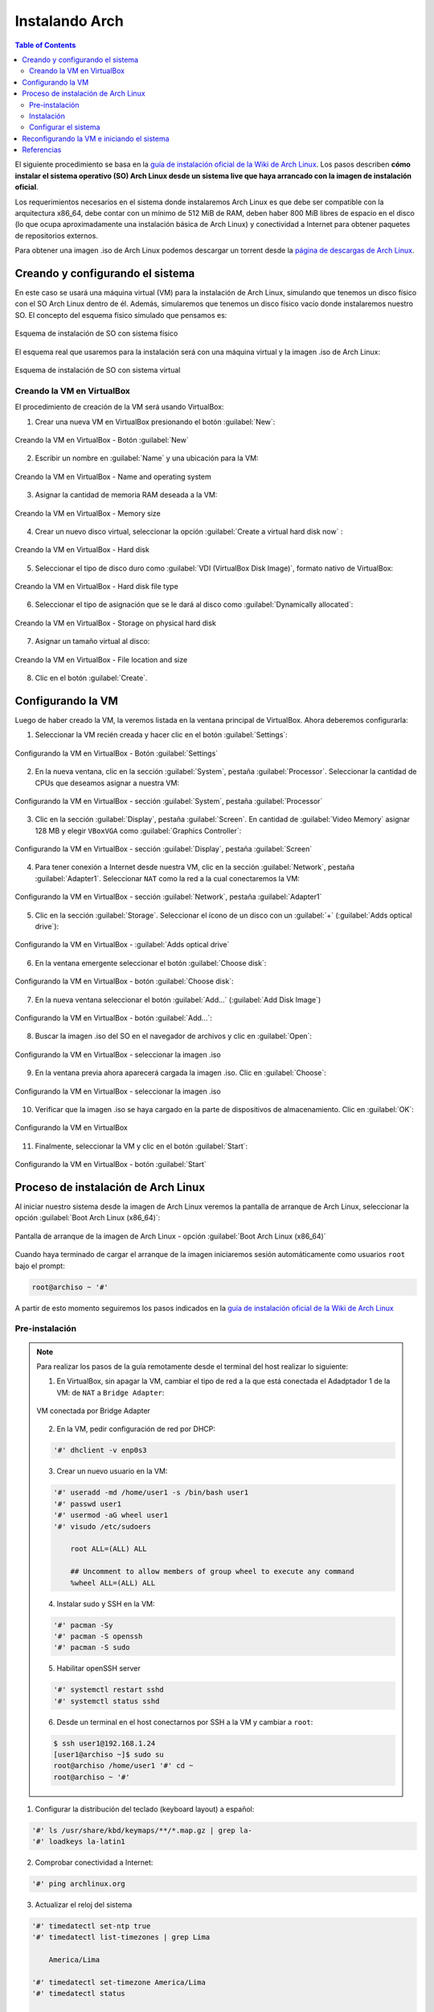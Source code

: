 .. _installingarch:

Instalando Arch
===============

.. contents:: Table of Contents

El siguiente procedimiento se basa en la `guía de instalación oficial de la Wiki de Arch Linux`_. Los pasos describen **cómo instalar el sistema operativo (SO) Arch Linux desde un sistema live que haya arrancado con la imagen de instalación oficial**.

Los requerimientos necesarios en el sistema donde instalaremos Arch Linux es que debe ser compatible con la arquitectura x86_64, debe contar con un mínimo de 512 MiB de RAM, deben haber 800 MiB libres de espacio en el disco (lo que ocupa aproximadamente una instalación básica de Arch Linux) y conectividad a Internet para obtener paquetes de repositorios externos.

Para obtener una imagen .iso de Arch Linux podemos descargar un torrent desde la `página de descargas de Arch Linux`_.

.. _guía de instalación oficial de la Wiki de Arch Linux: https://wiki.archlinux.org/index.php/Installation_guide
.. _página de descargas de Arch Linux: https://www.archlinux.org/download/

Creando y configurando el sistema
---------------------------------

En este caso se usará una máquina virtual (VM) para la instalación de Arch Linux, simulando que tenemos un disco físico con el SO Arch Linux dentro de él. Además, simularemos que tenemos un disco físico vacío donde instalaremos nuestro SO. El concepto del esquema físico simulado que pensamos es:

.. figure:: images/installing-arch/archlinux-instalacion-iso-fisica.png
    :align: center

    Esquema de instalación de SO con sistema físico

El esquema real que usaremos para la instalación será con una máquina virtual y la imagen .iso de Arch Linux:

.. figure:: images/installing-arch/archlinux-instalacion-iso-virtual.png
    :align: center

    Esquema de instalación de SO con sistema virtual

Creando la VM en VirtualBox
'''''''''''''''''''''''''''

El procedimiento de creación de la VM será usando VirtualBox:

1. Crear una nueva VM en VirtualBox presionando el botón :guilabel:`New`:

.. figure:: images/installing-arch/VirtualBox-1.png
    :align: center

    Creando la VM en VirtualBox - Botón :guilabel:`New`

2. Escribir un nombre en :guilabel:`Name` y una ubicación para la VM:

.. figure:: images/installing-arch/VirtualBox-2.png
    :align: center

    Creando la VM en VirtualBox - Name and operating system

3. Asignar la cantidad de memoria RAM deseada a la VM:

.. figure:: images/installing-arch/VirtualBox-3.png
    :align: center

    Creando la VM en VirtualBox - Memory size

4. Crear un nuevo disco virtual, seleccionar la opción :guilabel:`Create a virtual hard disk now` :

.. figure:: images/installing-arch/VirtualBox-4.png
    :align: center

    Creando la VM en VirtualBox - Hard disk

5. Seleccionar el tipo de disco duro como :guilabel:`VDI (VirtualBox Disk Image)`, formato nativo de VirtualBox:

.. figure:: images/installing-arch/VirtualBox-5.png
    :align: center

    Creando la VM en VirtualBox - Hard disk file type

6. Seleccionar el tipo de asignación que se le dará al disco como :guilabel:`Dynamically allocated`:

.. figure:: images/installing-arch/VirtualBox-6.png
    :align: center

    Creando la VM en VirtualBox - Storage on physical hard disk

7. Asignar un tamaño virtual al disco:

.. figure:: images/installing-arch/VirtualBox-7.png
    :align: center

    Creando la VM en VirtualBox - File location and size

8. Clic en el botón :guilabel:`Create`.

Configurando la VM
------------------

Luego de haber creado la VM, la veremos listada en la ventana principal de VirtualBox. Ahora deberemos configurarla:

1. Seleccionar la VM recién creada y hacer clic en el botón :guilabel:`Settings`:

.. figure:: images/installing-arch/VirtualBox-8.png
    :align: center

    Configurando la VM en VirtualBox - Botón :guilabel:`Settings`

2. En la nueva ventana, clic en la sección :guilabel:`System`, pestaña :guilabel:`Processor`. Seleccionar la cantidad de CPUs que deseamos asignar a nuestra VM:

.. figure:: images/installing-arch/VirtualBox-9.png
    :align: center

    Configurando la VM en VirtualBox - sección :guilabel:`System`, pestaña :guilabel:`Processor`

3. Clic en la sección :guilabel:`Display`, pestaña :guilabel:`Screen`. En cantidad de :guilabel:`Video Memory` asignar 128 MB y elegir ``VBoxVGA`` como :guilabel:`Graphics Controller`:

.. figure:: images/installing-arch/VirtualBox-10.png
    :align: center

    Configurando la VM en VirtualBox - sección :guilabel:`Display`, pestaña :guilabel:`Screen`

4. Para tener conexión a Internet desde nuestra VM, clic en la sección :guilabel:`Network`, pestaña :guilabel:`Adapter1`. Seleccionar ``NAT`` como la red a la cual conectaremos la VM:

.. figure:: images/installing-arch/VirtualBox-11.png
    :align: center

    Configurando la VM en VirtualBox - sección :guilabel:`Network`, pestaña :guilabel:`Adapter1`

5. Clic en la sección :guilabel:`Storage`. Seleccionar el ícono de un disco con un :guilabel:`+` (:guilabel:`Adds optical drive`):

.. figure:: images/installing-arch/VirtualBox-12.png
    :align: center

    Configurando la VM en VirtualBox - :guilabel:`Adds optical drive`

6. En la ventana emergente seleccionar el botón :guilabel:`Choose disk`:

.. figure:: images/installing-arch/VirtualBox-13.png
    :align: center

    Configurando la VM en VirtualBox - botón :guilabel:`Choose disk`:

7. En la nueva ventana seleccionar el botón :guilabel:`Add...` (:guilabel:`Add Disk Image`)

.. figure:: images/installing-arch/VirtualBox-14.png
    :align: center

    Configurando la VM en VirtualBox - botón :guilabel:`Add...`:

8. Buscar la imagen .iso del SO en el navegador de archivos y clic en :guilabel:`Open`:

.. figure:: images/installing-arch/VirtualBox-15.png
    :align: center

    Configurando la VM en VirtualBox - seleccionar la imagen .iso

9. En la ventana previa ahora aparecerá cargada la imagen .iso. Clic en :guilabel:`Choose`:

.. figure:: images/installing-arch/VirtualBox-16.png
    :align: center

    Configurando la VM en VirtualBox - seleccionar la imagen .iso

10. Verificar que la imagen .iso se haya cargado en la parte de dispositivos de almacenamiento. Clic en :guilabel:`OK`:

.. figure:: images/installing-arch/VirtualBox-17.png
    :align: center

    Configurando la VM en VirtualBox

11. Finalmente, seleccionar la VM y clic en el botón :guilabel:`Start`:

.. figure:: images/installing-arch/VirtualBox-18.png
    :align: center

    Configurando la VM en VirtualBox - botón :guilabel:`Start`

Proceso de instalación de Arch Linux
------------------------------------

Al iniciar nuestro sistema desde la imagen de Arch Linux veremos la pantalla de arranque de Arch Linux, seleccionar la opción :guilabel:`Boot Arch Linux (x86_64)`:

.. figure:: images/installing-arch/installing-1.png
    :align: center

    Pantalla de arranque de la imagen de Arch Linux - opción :guilabel:`Boot Arch Linux (x86_64)`

Cuando haya terminado de cargar el arranque de la imagen iniciaremos sesión automáticamente como usuarios ``root`` bajo el prompt:

.. code-block:: bash

    root@archiso ~ '#'

A partir de esto momento seguiremos los pasos indicados en la `guía de instalación oficial de la Wiki de Arch Linux`_

Pre-instalación
'''''''''''''''

.. Note::

    Para realizar los pasos de la guía remotamente desde el terminal del host realizar lo siguiente:

    1. En VirtualBox, sin apagar la VM, cambiar el tipo de red a la que está conectada el Adadptador 1 de la VM: de ``NAT`` a ``Bridge Adapter``:

    .. figure:: images/installing-arch/virtualbox-bridge-adapter.png
        :align: center

        VM conectada por Bridge Adapter
    
    2. En la VM, pedir configuración de red por DHCP:

    .. code-block:: bash

        '#' dhclient -v enp0s3
    
    3. Crear un nuevo usuario en la VM:

    .. code-block:: bash

        '#' useradd -md /home/user1 -s /bin/bash user1
        '#' passwd user1
        '#' usermod -aG wheel user1
        '#' visudo /etc/sudoers

            root ALL=(ALL) ALL

            ## Uncomment to allow members of group wheel to execute any command
            %wheel ALL=(ALL) ALL

    4. Instalar sudo y SSH en la VM:

    .. code-block:: bash

        '#' pacman -Sy
        '#' pacman -S openssh
        '#' pacman -S sudo
    
    5. Habilitar openSSH server

    .. code-block:: bash

        '#' systemctl restart sshd
        '#' systemctl status sshd
    
    6. Desde un terminal en el host conectarnos por SSH a la VM y cambiar a ``root``:

    .. code-block:: bash

        $ ssh user1@192.168.1.24
        [user1@archiso ~]$ sudo su
        root@archiso /home/user1 '#' cd ~
        root@archiso ~ '#'

1. Configurar la distribución del teclado (keyboard layout) a español:

.. code-block:: bash

    '#' ls /usr/share/kbd/keymaps/**/*.map.gz | grep la-
    '#' loadkeys la-latin1

2. Comprobar conectividad a Internet:

.. code-block:: bash

    '#' ping archlinux.org

3. Actualizar el reloj del sistema

.. code-block:: bash

    '#' timedatectl set-ntp true
    '#' timedatectl list-timezones | grep Lima

        America/Lima

    '#' timedatectl set-timezone America/Lima
    '#' timedatectl status

                              Local time: Mon 2020-01-20 15:58:09 -05
                          Universal time: Mon 2020-01-20 20:58:09 UTC
                                RTC time: Mon 2020-01-20 20:58:09
                               Time zone: America/Lima (-05, -0500)
               System clock synchronized: yes
        systemd-timesyncd.service active: yes
                         RTC in local TZ: no

4. Listar dispositivos y particiones identificados en el sistema (con ``lblk`` o ``fdisk``):

- Con ``lsblk``:

.. code-block:: bash

    '#' lsblk
    NAME  MAJ:MIN RM   SIZE RO TYPE MOUNTPOINT
    loop0   7:0    0 541.5M  1 loop /run/archiso/sfs/airootfs
    sda     8:0    0    12G  0 disk 
    sr0    11:0    1   656M  0 rom  /run/archiso/bootmnt
    sr1    11:1    1  1024M  0 rom

- Con ``fdisk``:

.. code-block:: bash

    '#' fdisk -l
    Disk /dev/sda: 12 GiB, 12884901888 bytes, 25165824 sectors
    Disk model: VBOX HARDDISK   
    Units: sectors of 1 * 512 = 512 bytes
    Sector size (logical/physical): 512 bytes / 512 bytes
    I/O size (minimum/optimal): 512 bytes / 512 bytes

    Disk /dev/loop0: 541.5 MiB, 567787520 bytes, 1108960 sectors
    Units: sectors of 1 * 512 = 512 bytes
    Sector size (logical/physical): 512 bytes / 512 bytes
    I/O size (minimum/optimal): 512 bytes / 512 bytes

Vemos que tenemos un único disco de 12 GiB (``sda``), en el que haremos las particiones e instalaremos el sistema.

5. Particionar disco(s) (con ``fdisk`` o ``cfdisk``) (`Guía - How to use fdisk to Manage Partitions on Linux`_):

.. _Guía - How to use fdisk to Manage Partitions on Linux: https://www.howtogeek.com/106873/how-to-use-fdisk-to-manage-partitions-on-linux/

.. Note::

    ``fdisk`` y ``cfdisk`` hacen lo mismo, pero ``cfdisk`` es más interactivo

Deseamos el siguiente esquema de particiones:

    * Label Type: DOS (para sistemas legacy BIOS) / GPT (para sistemas UEFI)

    - Partición 1:
        - Size: 10GB/12GB
        - Primary
        - Type: Linux (83)(default)
        - Bootable (``Boot *``)
    - Partición 2:
        - Size: 1GB/12GB
        - Primary
        - Type: Linux swap (82)

5.1 Usar el comando fdisk sobre la partición del disco seleccionado para la instalación del SO:

.. code-block:: bash

    '#' fdisk /dev/sda 

    Welcome to fdisk (util-linux 2.34).                                      
    Changes will remain in memory only, until you decide to write them.
    Be careful before using the write command.

    Device does not contain a recognized partition table.
    Created a new DOS disklabel with disk identifier 0x82871abf.

5.2 Imprimir la tabla de particiones con la opción ``p``:

.. code-block:: bash

    Command (m for help): p
    Disk /dev/sda: 12 GiB, 12884901888 bytes, 25165824 sectors
    Disk model: VBOX HARDDISK   
    Units: sectors of 1 * 512 = 512 bytes
    Sector size (logical/physical): 512 bytes / 512 bytes
    I/O size (minimum/optimal): 512 bytes / 512 bytes
    Disklabel type: dos
    Disk identifier: 0x82871abf

5.3 Crear una nueva partición con la opción ``n``. En este caso creamos una partición primaria de 10GiB de tamaño y tipo Linux (por defecto):

.. code-block:: bash

    Command (m for help): n
    Partition type
       p   primary (0 primary, 0 extended, 4 free)
       e   extended (container for logical partitions)
    Select (default p): p
    Partition number (1-4, default 1): 1
    First sector (2048-25165823, default 2048): 
    Last sector, +/-sectors or +/-size{K,M,G,T,P} (2048-25165823, default 25165823): +10G

    Created a new partition 1 of type 'Linux' and of size 10 GiB.

5.4 Crear otra nueva partición con la opción ``n``. En este caso creamos una partición primaria de 1GiB de tamaño y tipo Linux (por defecto):

.. code-block:: bash

    Command (m for help): n
    Partition type
       p   primary (1 primary, 0 extended, 3 free)
       e   extended (container for logical partitions)
    Select (default p): p
    Partition number (2-4, default 2): 
    First sector (20973568-25165823, default 20973568):
    Last sector, +/-sectors or +/-size{K,M,G,T,P} (20973568-25165823, default 25165823): +1G

5.5 Cambiaremos el tipo de la última partición con la opción ``t``, de Linux (83) a swap (82):

::

    Created a new partition 2 of type 'Linux' and of size 1 GiB.

    Command (m for help): t
    Partition number (1,2, default 2): 2
    Hex code (type L to list all codes): L

     0  Empty           24  NEC DOS         81  Minix / old Lin bf  Solaris        
     1  FAT12           27  Hidden NTFS Win 82  Linux swap / So c1  DRDOS/sec (FAT-
     2  XENIX root      39  Plan 9          83  Linux           c4  DRDOS/sec (FAT-
     3  XENIX usr       3c  PartitionMagic  84  OS/2 hidden or  c6  DRDOS/sec (FAT-
     4  FAT16 <32M      40  Venix 80286     85  Linux extended  c7  Syrinx         
     5  Extended        41  PPC PReP Boot   86  NTFS volume set da  Non-FS data    
     6  FAT16           42  SFS             87  NTFS volume set db  CP/M / CTOS / .
     7  HPFS/NTFS/exFAT 4d  QNX4.x          88  Linux plaintext de  Dell Utility   
     8  AIX             4e  QNX4.x 2nd part 8e  Linux LVM       df  BootIt         
     9  AIX bootable    4f  QNX4.x 3rd part 93  Amoeba          e1  DOS access     
     a  OS/2 Boot Manag 50  OnTrack DM      94  Amoeba BBT      e3  DOS R/O        
     b  W95 FAT32       51  OnTrack DM6 Aux 9f  BSD/OS          e4  SpeedStor      
     c  W95 FAT32 (LBA) 52  CP/M            a0  IBM Thinkpad hi ea  Rufus alignment
     e  W95 FAT16 (LBA) 53  OnTrack DM6 Aux a5  FreeBSD         eb  BeOS fs        
     f  W95 Ext'd (LBA) 54  OnTrackDM6      a6  OpenBSD         ee  GPT            
    10  OPUS            55  EZ-Drive        a7  NeXTSTEP        ef  EFI (FAT-12/16/
    11  Hidden FAT12    56  Golden Bow      a8  Darwin UFS      f0  Linux/PA-RISC b
    12  Compaq diagnost 5c  Priam Edisk     a9  NetBSD          f1  SpeedStor      
    14  Hidden FAT16 <3 61  SpeedStor       ab  Darwin boot     f4  SpeedStor      
    16  Hidden FAT16    63  GNU HURD or Sys af  HFS / HFS+      f2  DOS secondary  
    17  Hidden HPFS/NTF 64  Novell Netware  b7  BSDI fs         fb  VMware VMFS    
    18  AST SmartSleep  65  Novell Netware  b8  BSDI swap       fc  VMware VMKCORE 
    1b  Hidden W95 FAT3 70  DiskSecure Mult bb  Boot Wizard hid fd  Linux raid auto
    1c  Hidden W95 FAT3 75  PC/IX           bc  Acronis FAT32 L fe  LANstep        
    1e  Hidden W95 FAT1 80  Old Minix       be  Solaris boot    ff  BBT            
    Hex code (type L to list all codes): 82

    Changed type of partition 'Linux' to 'Linux swap / Solaris'.

5.6 Listar las particiones con la opción ``p`` y asegurarnos que están conformes con nuestros requerimientos:

.. code-block:: bash

    Command (m for help): p

    Disk /dev/sda: 12 GiB, 12884901888 bytes, 25165824 sectors
    Disk model: VBOX HARDDISK   
    Units: sectors of 1 * 512 = 512 bytes
    Sector size (logical/physical): 512 bytes / 512 bytes
    I/O size (minimum/optimal): 512 bytes / 512 bytes
    Disklabel type: dos
    Disk identifier: 0x82871abf

    Device     Boot    Start      End  Sectors Size Id Type
    /dev/sda1           2048 20973567 20971520  10G 83 Linux
    /dev/sda2       20973568 23070719  2097152   1G 82 Linux swap / Solaris

5.7 Escribir los cambios hechos al disco con la opción ``w``:

.. code-block:: bash

    Command (m for help): w
    The partition table has been altered.
    Calling ioctl() to re-read partition table.
    Syncing disks.

5.8 Listar los discos y particiones para confirmar que hemos creado las particiones correctamente:

.. code-block:: bash

    '#' lsblk
    NAME   MAJ:MIN RM   SIZE RO TYPE MOUNTPOINT
    loop0    7:0    0 541.5M  1 loop /run/archiso/sfs/airootfs
    sda      8:0    0    12G  0 disk 
    ├─sda1   8:1    0    10G  0 part 
    └─sda2   8:2    0     1G  0 part 
    sr0     11:0    1   656M  0 rom  /run/archiso/bootmnt
    sr1     11:1    1  1024M  0 rom

6. Formatear la partición Linux para crear un filesystem tipo ``ext4``:

.. code-block:: bash

    '#' mkfs.ext4 /dev/sda1

    mke2fs 1.45.4 (23-Sep-2019)
    Creating filesystem with 2621440 4k blocks and 655360 inodes
    Filesystem UUID: b6a91f40-6a90-4093-88ff-ca45d4eea178
    Superblock backups stored on blocks: 
            32768, 98304, 163840, 229376, 294912, 819200, 884736, 1605632

    Allocating group tables: done                            
    Writing inode tables: done                            
    Creating journal (16384 blocks): done
    Writing superblocks and filesystem accounting information: done

7. Formatear la partición swap:

.. code-block:: bash

    '#' mkswap /dev/sda2
    Setting up swapspace version 1, size = 1024 MiB (1073737728 bytes)
    no label, UUID=d4b01b51-459a-4171-a6df-676646f4ff94

.. code-block:: bash

    '#' swapon /dev/sda2

8. Montar el filesystem de la partición Linux:

.. code-block:: bash

    '#' mount /dev/sda1 /mnt/

Instalación
'''''''''''

1. Seleccionar los mirrors. En el archivo ``/etc/pacman.d/mirrorlist`` definimos la lista de servidores mirror de donde se descargarán los paquetes. Eliminar servidores que no deseemos con un editor de texto (``vim`` o ``nano``):

.. Note::

    En el archivo ``/etc/pacman.d/mirrorlist`` donde se listan los mirrors, cuanto más arriba se posicione un mirror en la lista, más prioridad tendrá al descargar un paquete.

.. code-block:: bash

    '#' vim /etc/pacman.d/mirrorlist

.. code-block:: bash

    '#' cat /etc/pacman.d/mirrorlist 
    ##
    ## Arch Linux repository mirrorlist
    ## Filtered by mirror score from mirror status page
    ## Generated on 2020-01-01
    ##

    ## United States
    Server = http://mirror.dal10.us.leaseweb.net/archlinux/$repo/os/$arch
    ## United States
    Server = http://archlinux.surlyjake.com/archlinux/$repo/os/$arch
    ## United States
    Server = http://ca.us.mirror.archlinux-br.org/$repo/os/$arch
    ## United States
    Server = http://mirror.kaminski.io/archlinux/$repo/os/$arch

2. Instalar paquetes esenciales del sistema Arch Linux

.. code-block:: bash

    '#' pacstrap /mnt base linux linux-firmware

Configurar el sistema
'''''''''''''''''''''

1. Generar un archivo fstab (filesystem table) para montar correctamente las particiones:

.. code-block:: bash

    '#' genfstab -U /mnt >> sudo /mnt/etc/fstab

2. Cambiar root (``chroot``) en el nuevo sistema:

Más `información de chroot de Wiki de Arch`_.

.. _información de chroot de Wiki de Arch: https://wiki.archlinux.org/index.php/Chroot

.. code-block:: bash

    root@archiso ~ '#' arch-chroot /mnt
    [root@archiso /]'#'

3. Configurar el time zone:

.. code-block:: bash

    '#' ln -sf /usr/share/zoneinfo/America/Lima /etc/localetime
    '#' hwclock --systohc

4. Instalar un editor de texto en el entorno chroot (`comandos no encontrados en chroot`_):

.. _comandos no encontrados en chroot: https://superuser.com/questions/1499709/nano-command-not-found-after-entering-chroot-during-arch-install

.. code-block:: bash

    '#' pacman -S vim

5. Localización. 

5.1 Descomentar la línea ``es_PE.UTF-8 UTF-8`` del archivo ``/etc/locale.gen``:

.. code-block:: bash
    :emphasize-lines: 7,11

    '#' vim /etc/locale.gen

    '#' cat /etc/locale.gen
        
        ...
        #en_SG.UTF-8 UTF-8
        en_US.UTF-8 UTF-8
        #en_US ISO-8859-1
        ...
        #es_PA ISO-8859-1
        es_PE.UTF-8 UTF-8
        #es_PE ISO-8859-1
        ...

5.2 Generar archivos de locación en base al archivo ``/etc/locale.gen``:

.. code-block:: bash

    '#' locale-gen
    
    Generating locales...
    en_US.UTF-8... done
    es_PE.UTF-8... done
    Generation complete.

5.3 Crear el archivo ``locale.conf`` con la variable ``LANG`` (``LANG=en_US.UTF-8`` para idioma inglés y ``LANG=es_PE.UTF-8`` para español):

.. code-block:: bash

    '#' echo LANG=en_US.UTF-8 > /etc/locale.conf # export LANG=en_US.UTF-8
    
    '#' cat /etc/locale.conf

        LANG=en_US.UTF-8

5.4 Para realizar los cambios hechos anteriormente del keyboard layout, editar el archivo ``/etc/vconsole.conf``:

.. code-block:: bash

    '#' vim /etc/vconsole.conf

    '#' cat /etc/vconsole.conf

        KEYMAP=la-latin1

6. Configuración de red

6.1 Crear el archivo ``/etc/hostname``:

.. code-block:: bash

    '#' echo arch > /etc/hostname
    '#' cat /etc/hostname
    
        arch

6.2 Editar el archivo ``/etc/hosts/`` y agregar 3 líneas:

.. code-block:: bash

    '#' vim /etc/hosts
    '#' cat /etc/hosts
    
        127.0.0.1	localhost
        ::1		    localhost
        127.0.1.1	arch.localdomain	arch

7. Configurar una contraseña root:

.. code-block:: bash

    '#' passwd

        New password:
        Retype new password:
        passwd: password updated successfully

8. Bootloader:

8.1 Descargar los paquetes de grub:

.. code-block:: bash

    '#' pacman -S grub

8.2 Instalemos grub en el disco:

.. code-block:: bash

    '#' grub-install /dev/sda

    Installing for i386-pc platform.
    Installation finished. No error reported.

8.3 Crearemos un archivo de configuración de grub:

.. code-block:: bash

    '#' grub-mkconfig -o /boot/grub/grub.cfg

    Generating grub configuration file ...
    Found linux image: /boot/vmlinuz-linux
    Found initrd image: /boot/initramfs-linux.img
    Found fallback initrd image(s) in /boot: initramfs-linux-fallback.img
    done

9. Habilitar el servicio de DHCP ``dhcpcd``:

.. code-block:: bash

    '#' pacman -S dhcpcd

    '#' systemctl enable dhcpcd
    Created symlink /etc/systemd/system/multi-user.target.wants/dhcpcd.service → /usr/lib/systemd/system/dhcpcd.service.

Cuando reiniciemos nuestro SO recién instalado, debería habilitar DHCP automáticamente.

10. Crear un nuevo usuario con permisos de sudo:

.. code-block:: bash

    '#' useradd -md /home/user1 -s /bin/bash user1
    '#' passwd user1
    '#' usermod -aG wheel user1

    '#' pacman -S sudo
    '#' visudo /etc/sudoers

            root ALL=(ALL) ALL

            ## Uncomment to allow members of group wheel to execute any command
            %wheel ALL=(ALL) ALL

Agregar al usuario a demás grupos:

.. code-block:: bash

    '#' usermod -aG audio,video,optical,storage

11. Salir de chroot y apagar la VM:

.. code-block:: bash

    [root@archiso /]'#' exit
    [user1@archiso ~]$ sudo shutdown now

Reconfigurando la VM e iniciando el sistema
-------------------------------------------

1. Cuando la VM se haya apagado, debemos remover el medio de instalación. En VirtuaBox, ir a :guilabel:`Settings` de la VM, sección :guilabel:`Storage` y remover el disco .iso con el botón inferior:

.. figure:: images/installing-arch/VirtualBox-remove-disk.png
    :align: center

    Arch Linux instalado - Remover imagen .iso

2. Iniciar la VM y veremos que inicia el Grub con las opciones de arranque. Seleccionar :guilabel:`Arch Linux`:

.. figure:: images/installing-arch/archlinux-installed-1.png
    :align: center

    Arch Linux instalado - Grub

3. Veremos la pantalla de inicio del SO de Arch Linux:

.. figure:: images/installing-arch/archlinux-installed-2.png
    :align: center

    Arch Linux instalado - Grub

Referencias
-----------

- `guía de instalación oficial de la Wiki de Arch Linux`_
- `página de descargas de Arch Linux`_
- `Guía - How to use fdisk to Manage Partitions on Linux`_
- `información de chroot de Wiki de Arch`_
- `comandos no encontrados en chroot`_
- `Videotutorial - Arch Linux Installation Guide (2019)`_
- `Arch Linux Guía básica de instalación actualizada`_

.. _Videotutorial - Arch Linux Installation Guide (2019): https://www.youtube.com/watch?v=HpskN_jKyhc
.. _Arch Linux Guía básica de instalación actualizada: https://blog.desdelinux.net/arch-linux-guia-basica-de-instalacion-actualizada/

- `Wiki Arch Linux - Install Arch Linux on a USB key`_
- `Wiki Arch Linux - Install Arch Linux from existing Linux`_
- `Wiki Arch Linux - Network configuration`_
- `Wiki Arch Linux - Users and groups`_

.. _Wiki Arch Linux - Install Arch Linux on a USB key: https://wiki.archlinux.org/index.php/Install_Arch_Linux_on_a_USB_key
.. _Wiki Arch Linux - Install Arch Linux from existing Linux: https://wiki.archlinux.org/index.php/Install_Arch_Linux_from_existing_Linux
.. _Wiki Arch Linux - Network configuration: https://wiki.archlinux.org/index.php/Network_configuration
.. _Wiki Arch Linux - Users and groups: https://wiki.archlinux.org/index.php/Users_and_groups